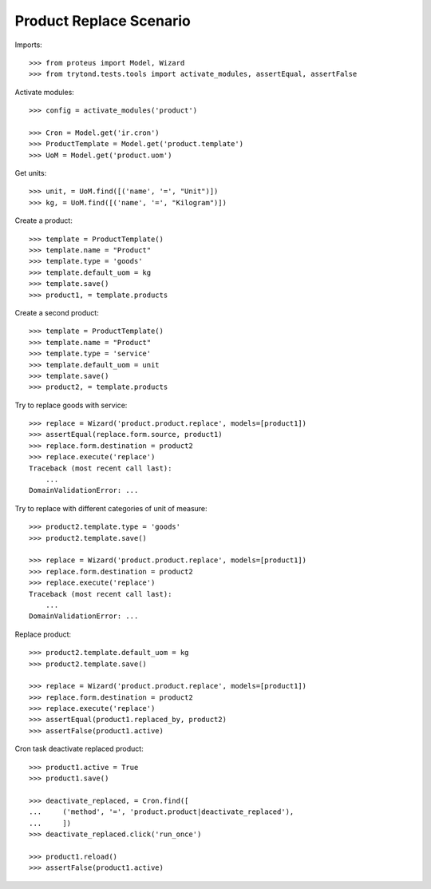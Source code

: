 ========================
Product Replace Scenario
========================

Imports::

    >>> from proteus import Model, Wizard
    >>> from trytond.tests.tools import activate_modules, assertEqual, assertFalse

Activate modules::

    >>> config = activate_modules('product')

    >>> Cron = Model.get('ir.cron')
    >>> ProductTemplate = Model.get('product.template')
    >>> UoM = Model.get('product.uom')

Get units::

    >>> unit, = UoM.find([('name', '=', "Unit")])
    >>> kg, = UoM.find([('name', '=', "Kilogram")])

Create a product::

    >>> template = ProductTemplate()
    >>> template.name = "Product"
    >>> template.type = 'goods'
    >>> template.default_uom = kg
    >>> template.save()
    >>> product1, = template.products

Create a second product::

    >>> template = ProductTemplate()
    >>> template.name = "Product"
    >>> template.type = 'service'
    >>> template.default_uom = unit
    >>> template.save()
    >>> product2, = template.products

Try to replace goods with service::

    >>> replace = Wizard('product.product.replace', models=[product1])
    >>> assertEqual(replace.form.source, product1)
    >>> replace.form.destination = product2
    >>> replace.execute('replace')
    Traceback (most recent call last):
        ...
    DomainValidationError: ...

Try to replace with different categories of unit of measure::

    >>> product2.template.type = 'goods'
    >>> product2.template.save()

    >>> replace = Wizard('product.product.replace', models=[product1])
    >>> replace.form.destination = product2
    >>> replace.execute('replace')
    Traceback (most recent call last):
        ...
    DomainValidationError: ...

Replace product::

    >>> product2.template.default_uom = kg
    >>> product2.template.save()

    >>> replace = Wizard('product.product.replace', models=[product1])
    >>> replace.form.destination = product2
    >>> replace.execute('replace')
    >>> assertEqual(product1.replaced_by, product2)
    >>> assertFalse(product1.active)

Cron task deactivate replaced product::

    >>> product1.active = True
    >>> product1.save()

    >>> deactivate_replaced, = Cron.find([
    ...     ('method', '=', 'product.product|deactivate_replaced'),
    ...     ])
    >>> deactivate_replaced.click('run_once')

    >>> product1.reload()
    >>> assertFalse(product1.active)

